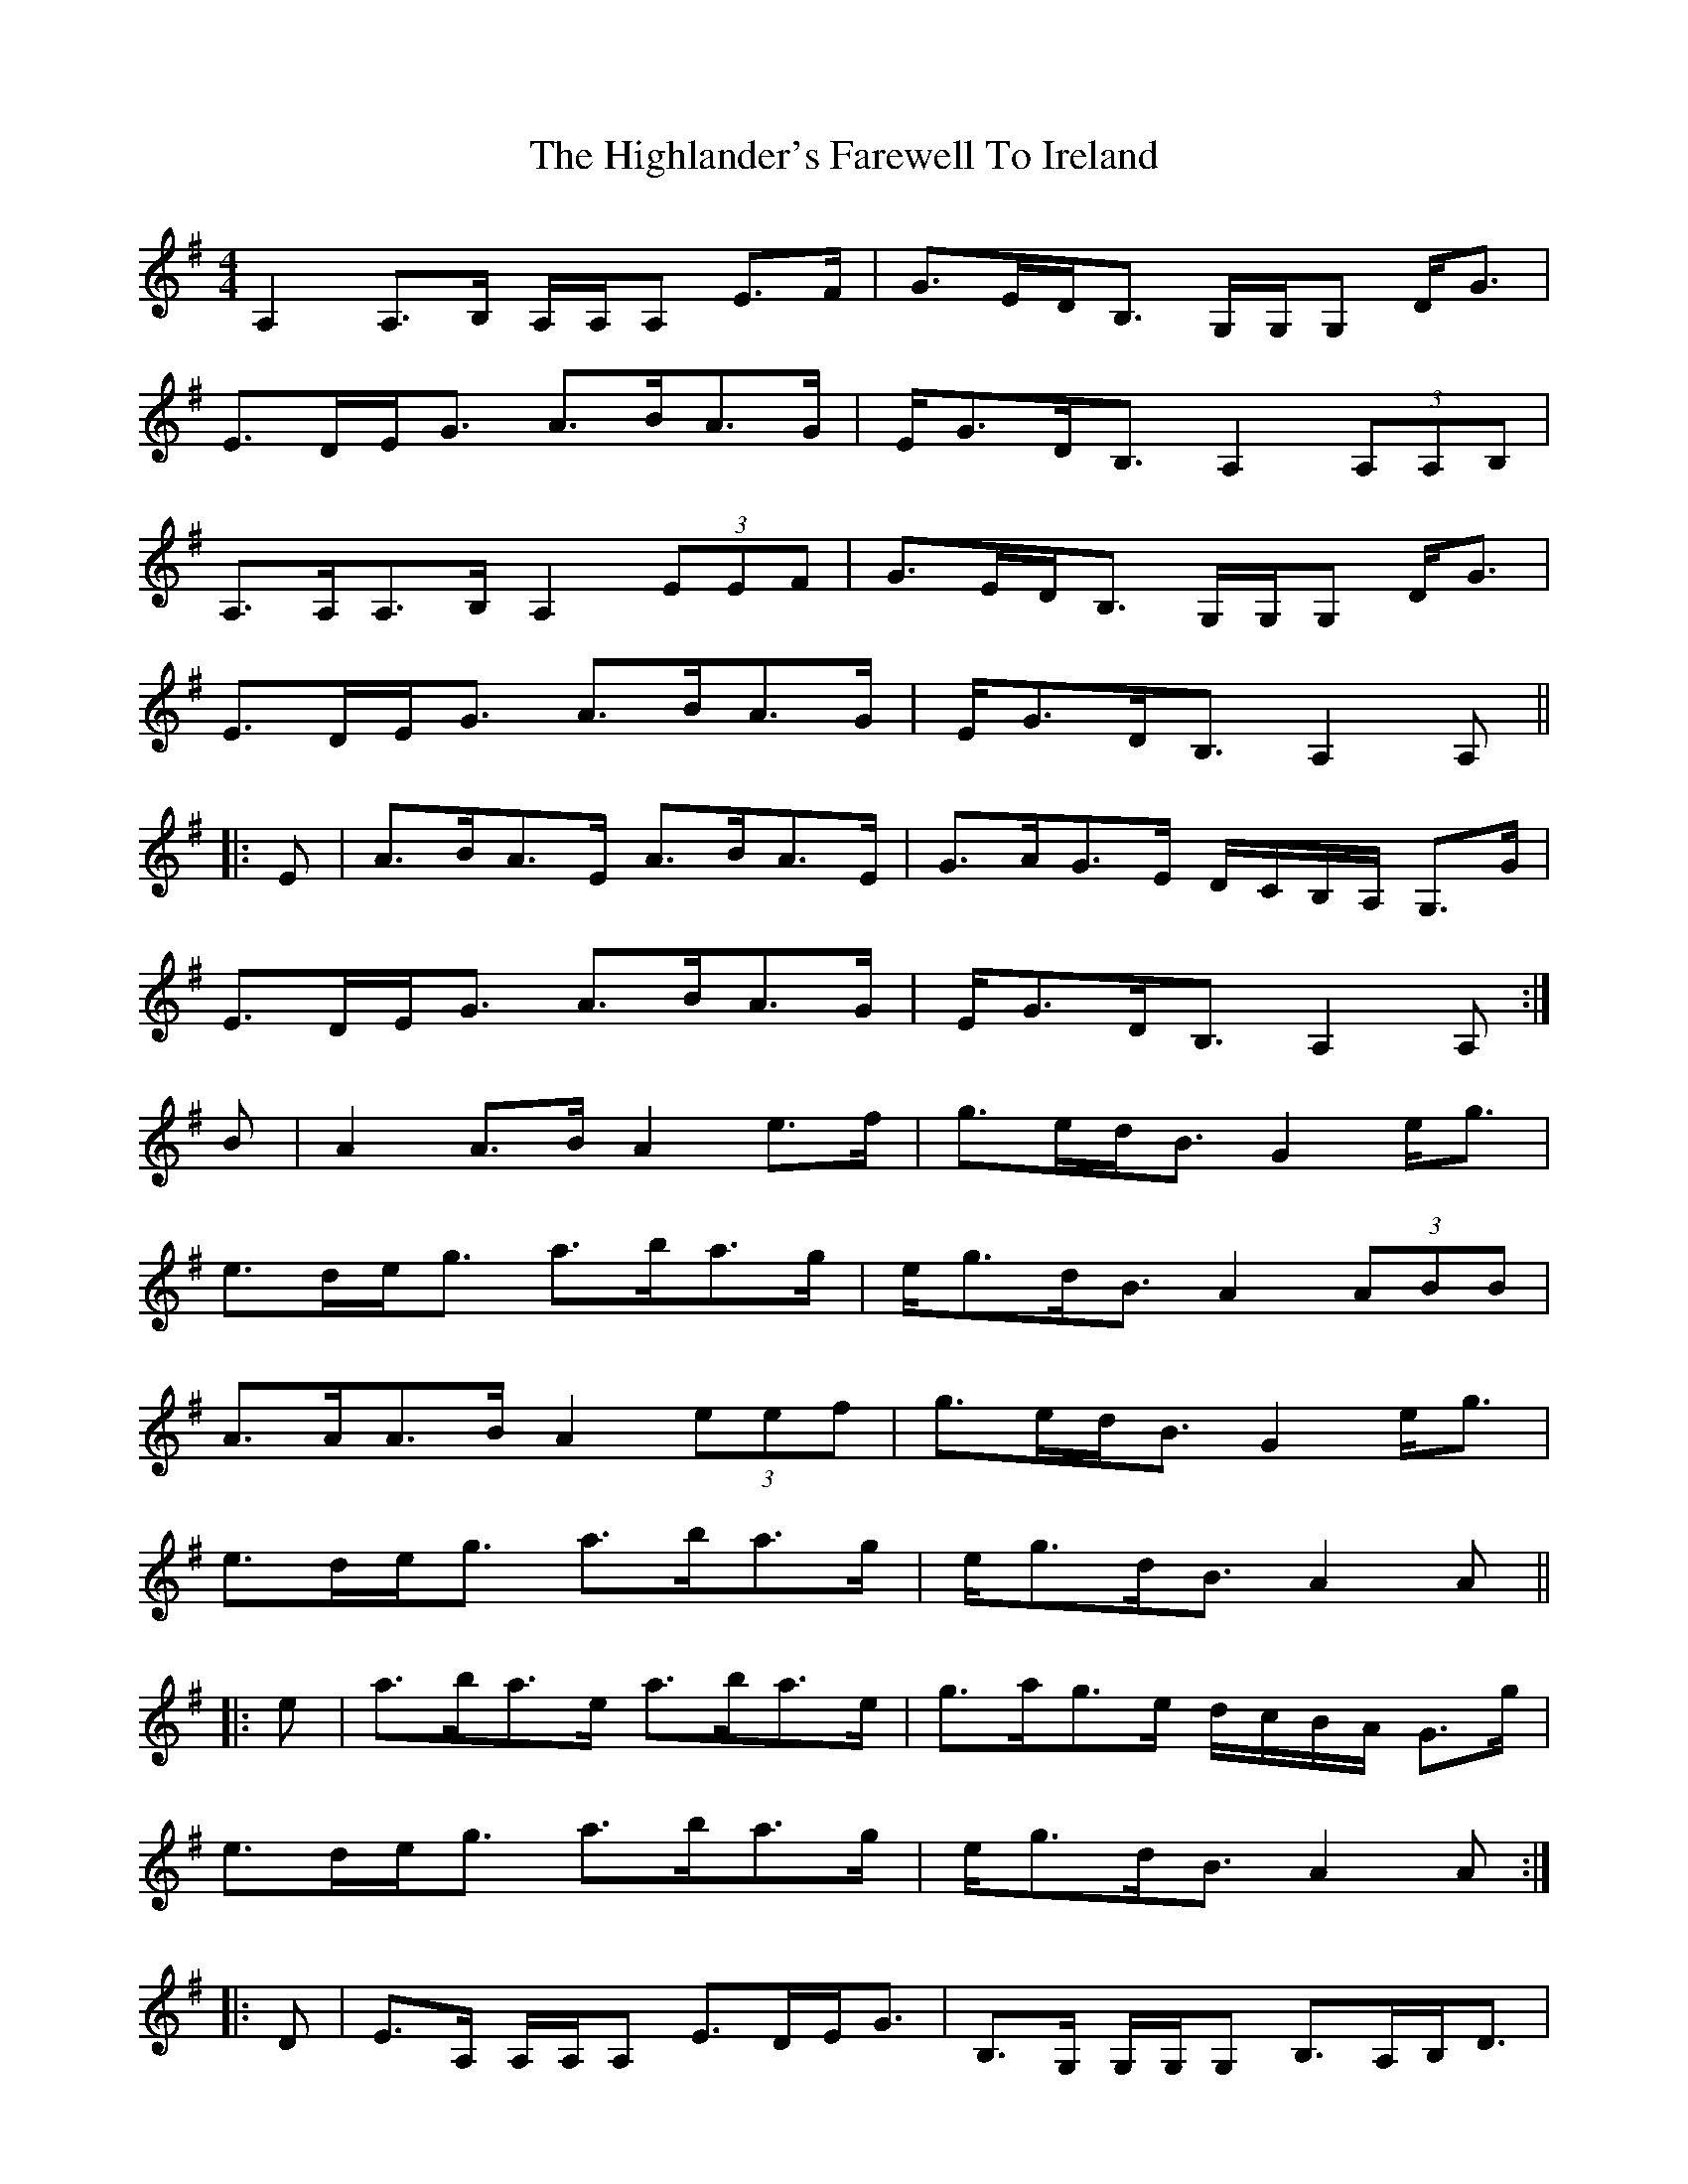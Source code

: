 X: 17445
T: Highlander's Farewell To Ireland, The
R: strathspey
M: 4/4
K: Adorian
A,2 A,>B, A,/A,/A, E>F|G>ED<B, G,/G,/G, D<G|
E>DE<G A>BA>G|E<GD<B, A,2 (3A,A,B,|
A,>A,A,>B, A,2 (3EEF|G>ED<B, G,/G,/G, D<G|
E>DE<G A>BA>G|E<GD<B, A,2 A,||
|:E|A>BA>E A>BA>E|G>AG>E D/C/B,/A,/ G,>G|
E>DE<G A>BA>G|E<GD<B, A,2 A,:|
B|A2 A>B A2 e>f|g>ed<B G2 e<g|
e>de<g a>ba>g|e<gd<B A2 (3ABB|
A>AA>B A2 (3eef|g>ed<B G2 e<g|
e>de<g a>ba>g|e<gd<B A2 A||
|:e|a>ba>e a>ba>e|g>ag>e d/c/B/A/ G>g|
e>de<g a>ba>g|e<gd<B A2 A:|
|:D|E>A, A,/A,/A, E>DE<G|B,>G, G,/G,/G, B,>A,B,<D|
E>A, A,/A,/A, E<DE<A|G<ED<B, A,2 z:|
z|e<aa>g a>ba>e|g<be<g d>gB<G|e<aa>g a>ba>e|d<eg>B A/A/A A>B|
e<aa>g a>ba>e|g<be<g d>gB<G|c<Ad>B e<Ag>e|a>eg<B A2 A||

